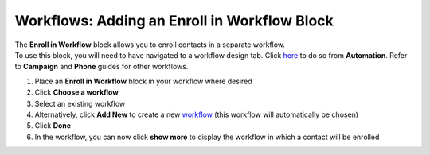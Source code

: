 Workflows: Adding an Enroll in Workflow Block
=============================================

| The **Enroll in Workflow** block allows you to enroll contacts in a separate workflow.
| To use this block, you will need to have navigated to a workflow design tab. Click `here </users/automation/guides/workflows/design_a_workflow.html>`_ to do so from **Automation**. Refer to **Campaign** and **Phone** guides for other workflows.

#. Place an **Enroll in Workflow** block in your workflow where desired
#. Click **Choose a workflow**
#. Select an existing workflow
#. Alternatively, click **Add New** to create a new `workflow </users/automation/guides/workflows/create_a_workflow.html>`_ (this workflow will automatically be chosen)
#. Click **Done**
#. In the workflow, you can now click **show more** to display the workflow in which a contact will be enrolled
